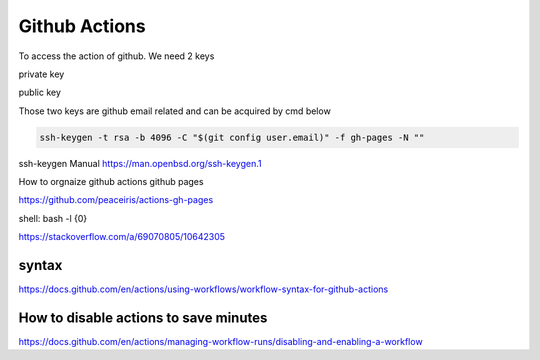 ==============
Github Actions
==============


To access the action of github. We need 2 keys

private key

public key

Those two keys are github email related and can be acquired by cmd below

.. code:: shell
  
  ssh-keygen -t rsa -b 4096 -C "$(git config user.email)" -f gh-pages -N ""

ssh-keygen Manual
https://man.openbsd.org/ssh-keygen.1  





How to orgnaize github actions github pages

https://github.com/peaceiris/actions-gh-pages


shell: bash -l {0}

https://stackoverflow.com/a/69070805/10642305


syntax
------

https://docs.github.com/en/actions/using-workflows/workflow-syntax-for-github-actions

How to disable actions to save minutes
--------------------------------------

https://docs.github.com/en/actions/managing-workflow-runs/disabling-and-enabling-a-workflow
